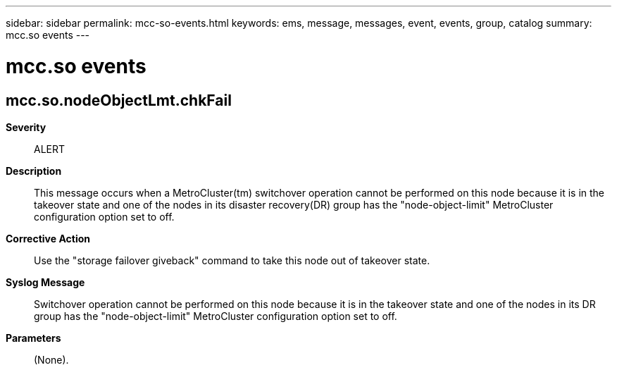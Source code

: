 ---
sidebar: sidebar
permalink: mcc-so-events.html
keywords: ems, message, messages, event, events, group, catalog
summary: mcc.so events
---

= mcc.so events
:toclevels: 1
:hardbreaks:
:nofooter:
:icons: font
:linkattrs:
:imagesdir: ./media/

== mcc.so.nodeObjectLmt.chkFail
*Severity*::
ALERT
*Description*::
This message occurs when a MetroCluster(tm) switchover operation cannot be performed on this node because it is in the takeover state and one of the nodes in its disaster recovery(DR) group has the "node-object-limit" MetroCluster configuration option set to off.
*Corrective Action*::
Use the "storage failover giveback" command to take this node out of takeover state.
*Syslog Message*::
Switchover operation cannot be performed on this node because it is in the takeover state and one of the nodes in its DR group has the "node-object-limit" MetroCluster configuration option set to off.
*Parameters*::
(None).
